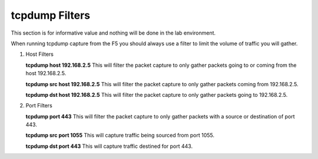 tcpdump Filters
~~~~~~~~~~~~~~~

This section is for informative value and nothing will be done in the lab environment.

When running tcpdump capture from the F5 you should always use a filter to limit the volume of traffic you will gather.

#. Host Filters

   **tcpdump host 192.168.2.5**
   This will filter the packet capture to only gather packets going to or coming from the host 192.168.2.5.

   **tcpdump src host 192.168.2.5**
   This will filter the packet capture to only gather packets coming from 192.168.2.5.

   **tcpdump dst host 192.168.2.5**
   This will filter the packet capture to only gather packets going to 192.168.2.5.


#. Port Filters

   **tcpdump port 443**
   This will filter the packet capture to only gather packets with a source or destination of port 443.

   **tcpdump src port 1055**
   This will capture traffic being sourced from port 1055.

   **tcpdump dst port 443**
   This will capture traffic destined for port 443.

